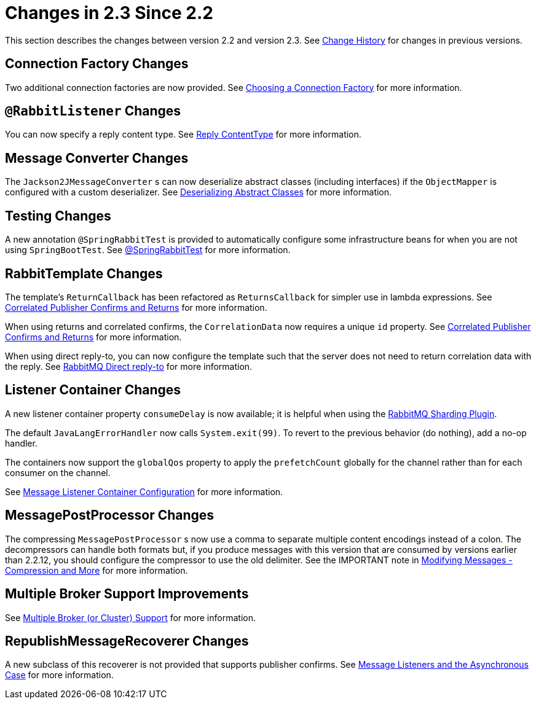 [[changes-in-2-3-since-2-2]]
= Changes in 2.3 Since 2.2

This section describes the changes between version 2.2 and version 2.3.
See xref:appendix.adoc#change-history[Change History] for changes in previous versions.

[[connection-factory-changes]]
== Connection Factory Changes

Two additional connection factories are now provided.
See xref:amqp/connections.adoc#choosing-factory[Choosing a Connection Factory] for more information.

[[rabbitlistener-changes]]
== `@RabbitListener` Changes

You can now specify a reply content type.
See xref:amqp/receiving-messages/async-annotation-driven/reply-content-type.adoc[Reply ContentType] for more information.

[[message-converter-changes]]
== Message Converter Changes

The `Jackson2JMessageConverter` s can now deserialize abstract classes (including interfaces) if the `ObjectMapper` is configured with a custom deserializer.
See xref:amqp/message-converters.adoc#jackson-abstract[Deserializing Abstract Classes] for more information.

[[testing-changes]]
== Testing Changes

A new annotation `@SpringRabbitTest` is provided to automatically configure some infrastructure beans for when you are not using `SpringBootTest`.
See xref:testing.adoc#spring-rabbit-test[@SpringRabbitTest] for more information.

[[rabbittemplate-changes]]
== RabbitTemplate Changes

The template's `ReturnCallback` has been refactored as `ReturnsCallback` for simpler use in lambda expressions.
See xref:amqp/template.adoc#template-confirms[Correlated Publisher Confirms and Returns] for more information.

When using returns and correlated confirms, the `CorrelationData` now requires a unique `id` property.
See xref:amqp/template.adoc#template-confirms[Correlated Publisher Confirms and Returns] for more information.

When using direct reply-to, you can now configure the template such that the server does not need to return correlation data with the reply.
See xref:amqp/request-reply.adoc#direct-reply-to[RabbitMQ Direct reply-to] for more information.

[[listener-container-changes]]
== Listener Container Changes

A new listener container property `consumeDelay` is now available; it is helpful when using the https://github.com/rabbitmq/rabbitmq-sharding[RabbitMQ Sharding Plugin].

The default `JavaLangErrorHandler` now calls `System.exit(99)`.
To revert to the previous behavior (do nothing), add a no-op handler.

The containers now support the `globalQos` property to apply the `prefetchCount` globally for the channel rather than for each consumer on the channel.

See xref:amqp/containerAttributes.adoc[Message Listener Container Configuration] for more information.

[[messagepostprocessor-changes]]
== MessagePostProcessor Changes

The compressing `MessagePostProcessor` s now use a comma to separate multiple content encodings instead of a colon.
The decompressors can handle both formats but, if you produce messages with this version that are consumed by versions earlier than 2.2.12, you should configure the compressor to use the old delimiter.
See the IMPORTANT note in xref:amqp/post-processing.adoc[Modifying Messages - Compression and More] for more information.

[[multiple-broker-support-improvements]]
== Multiple Broker Support Improvements

See xref:amqp/multi-rabbit.adoc[Multiple Broker (or Cluster) Support] for more information.

[[republishmessagerecoverer-changes]]
== RepublishMessageRecoverer Changes

A new subclass of this recoverer is not provided that supports publisher confirms.
See xref:amqp/resilience:-recovering-from-errors-and-broker-failures.adoc#async-listeners[Message Listeners and the Asynchronous Case] for more information.

